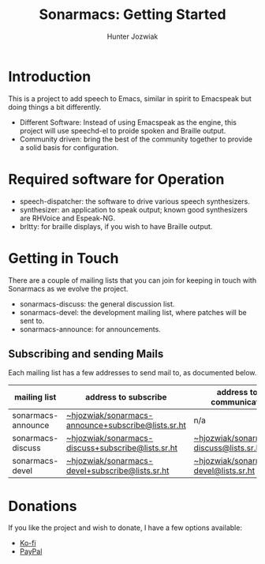 #+title: Sonarmacs: Getting Started
#+author: Hunter Jozwiak
#+email: hunter.t.joz@gmail.com

* Introduction

This is a project to add speech to Emacs, similar in spirit to Emacspeak but doing things a bit differently.

- Different Software: Instead of using Emacspeak as the engine, this project will use speechd-el to proide spoken and Braille output.
- Community driven: bring the best of the community together to provide a solid basis for configuration.

* Required software for Operation

- speech-dispatcher: the software to drive various speech synthesizers.
- synthesizer: an application to speak output; known good synthesizers are RHVoice and Espeak-NG.
- brltty: for braille displays, if you wish to have Braille output.
* Getting in Touch
There are a couple of mailing lists that you can join for keeping in touch with Sonarmacs as we evolve the project.
- sonarmacs-discuss: the general discussion list.
- sonarmacs-devel: the development mailing list, where patches will be sent to.
- sonarmacs-announce: for announcements.

** Subscribing and sending Mails
Each mailing list has a few addresses to send mail to, as documented below.
| mailing list       | address to subscribe                               | address to communicate                  |
|--------------------+----------------------------------------------------+-----------------------------------------|
| sonarmacs-announce | [[mailto:~hjozwiak/sonarmacs-announce+subscribe@lists.sr.ht][~hjozwiak/sonarmacs-announce+subscribe@lists.sr.ht]] | n/a                                     |
| sonarmacs-discuss  | [[mailto:~hjozwiak/sonarmacs-discuss+subscribe@lists.sr.ht][~hjozwiak/sonarmacs-discuss+subscribe@lists.sr.ht]]  | [[mailto:~hjozwiak/sonarmacs-discuss@lists.sr.ht][~hjozwiak/sonarmacs-discuss@lists.sr.ht]] |
| sonarmacs-devel    | [[mailto:~hjozwiak/sonarmacs-devel+subscribe@lists.sr.ht][~hjozwiak/sonarmacs-devel+subscribe@lists.sr.ht]]    | [[mailto:~hjozwiak/sonarmacs-devel@lists.sr.ht][~hjozwiak/sonarmacs-devel@lists.sr.ht]]                                        |

* Donations
If you like the project and wish to donate, I have a few options available:
- [[https://ko-fi.com/hunterjozwiak][Ko-fi]]
- [[https://paypal.me/hjozwiak][PayPal]]
